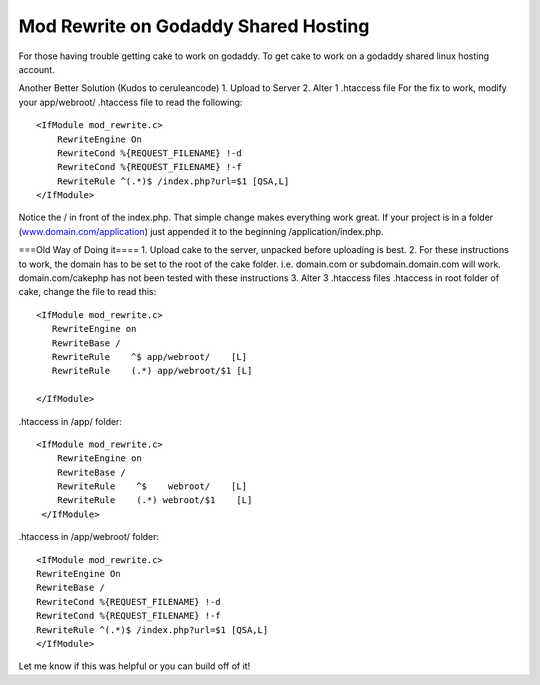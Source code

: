 Mod Rewrite on Godaddy Shared Hosting
=====================================

For those having trouble getting cake to work on godaddy.
To get cake to work on a godaddy shared linux hosting account.

Another Better Solution (Kudos to ceruleancode)
1. Upload to Server
2. Alter 1 .htaccess file
For the fix to work, modify your app/webroot/ .htaccess file to read
the following:

::

    
    <IfModule mod_rewrite.c>
        RewriteEngine On
        RewriteCond %{REQUEST_FILENAME} !-d
        RewriteCond %{REQUEST_FILENAME} !-f
        RewriteRule ^(.*)$ /index.php?url=$1 [QSA,L]
    </IfModule>

Notice the / in front of the index.php. That simple change makes
everything work great. If your project is in a folder
(`www.domain.com/application`_) just appended it to the beginning
/application/index.php.


===Old Way of Doing it====
1. Upload cake to the server, unpacked before uploading is best.
2. For these instructions to work, the domain has to be set to the
root of the cake folder. i.e. domain.com or subdomain.domain.com will
work. domain.com/cakephp has not been tested with these instructions
3. Alter 3 .htaccess files
.htaccess in root folder of cake, change the file to read this:

::

    
    <IfModule mod_rewrite.c>
       RewriteEngine on
       RewriteBase /
       RewriteRule    ^$ app/webroot/    [L]
       RewriteRule    (.*) app/webroot/$1 [L]
       
    </IfModule>

.htaccess in /app/ folder:

::

    
    <IfModule mod_rewrite.c>
        RewriteEngine on
    	RewriteBase /
        RewriteRule    ^$    webroot/    [L]
        RewriteRule    (.*) webroot/$1    [L]
     </IfModule>

.htaccess in /app/webroot/ folder:

::

    
    <IfModule mod_rewrite.c>
    RewriteEngine On
    RewriteBase /
    RewriteCond %{REQUEST_FILENAME} !-d
    RewriteCond %{REQUEST_FILENAME} !-f
    RewriteRule ^(.*)$ /index.php?url=$1 [QSA,L] 
    </IfModule>

Let me know if this was helpful or you can build off of it!


.. _www.domain.com/application: http://www.domain.com/application

.. author:: cguyer
.. categories:: articles, tutorials
.. tags:: htaccess,godaddy,mod rewrite,Tutorials

